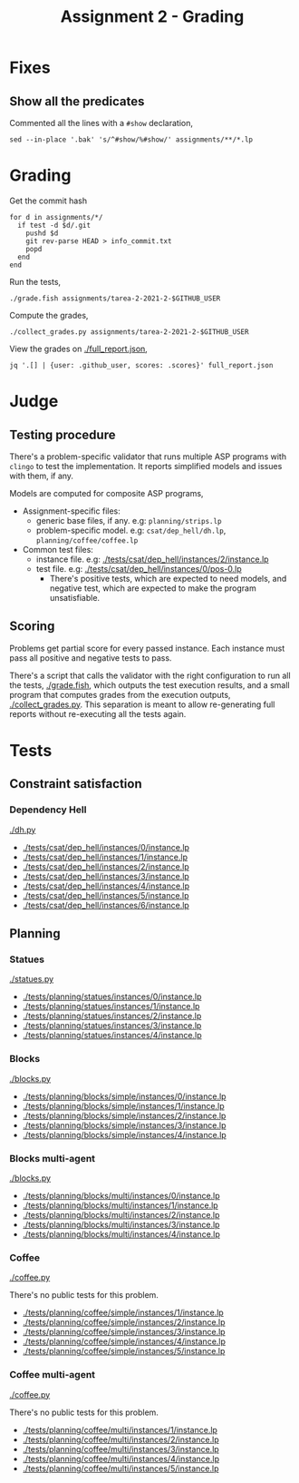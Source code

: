 #+title: Assignment 2 - Grading

* Fixes
** Show all the predicates
   Commented all the lines with a ~#show~ declaration,
   #+begin_src fish
     sed --in-place '.bak' 's/^#show/%#show/' assignments/**/*.lp
   #+end_src

* Grading
  Get the commit hash
  #+begin_src fish
    for d in assignments/*/
      if test -d $d/.git
        pushd $d
        git rev-parse HEAD > info_commit.txt
        popd
      end
    end
  #+end_src

  Run the tests,
  #+begin_src fish
    ./grade.fish assignments/tarea-2-2021-2-$GITHUB_USER
  #+end_src

  Compute the grades,
  #+begin_src fish
    ./collect_grades.py assignments/tarea-2-2021-2-$GITHUB_USER
  #+end_src

  View the grades on [[./full_report.json]],
  #+begin_src fish
    jq '.[] | {user: .github_user, scores: .scores}' full_report.json
  #+end_src

* Judge
** Testing procedure
   There's a problem-specific validator that runs multiple ASP programs with
   ~clingo~ to test the implementation. It reports simplified models and issues
   with them, if any.

   Models are computed for composite ASP programs,
   - Assignment-specific files:
    - generic base files, if any. e.g: ~planning/strips.lp~
    - problem-specific model. e.g: ~csat/dep_hell/dh.lp~, ~planning/coffee/coffee.lp~
   - Common test files:
    - instance file. e.g: [[./tests/csat/dep_hell/instances/2/instance.lp]]
    - test file. e.g: [[./tests/csat/dep_hell/instances/0/pos-0.lp]]
      - There's positive tests, which are expected to need models, and negative
        test, which are expected to make the program unsatisfiable.

** Scoring
   Problems get partial score for every passed instance. Each instance must pass
   all positive and negative tests to pass.

   There's a script that calls the validator with the right configuration to run
   all the tests, [[./grade.fish]], which outputs the test execution results, and a
   small program that computes grades from the execution outputs,
   [[./collect_grades.py]]. This separation is meant to allow re-generating full
   reports without re-executing all the tests again.

* Tests
** Constraint satisfaction
*** Dependency Hell
    [[./dh.py]]
    
    - [[./tests/csat/dep_hell/instances/0/instance.lp]]
    - [[./tests/csat/dep_hell/instances/1/instance.lp]]
    - [[./tests/csat/dep_hell/instances/2/instance.lp]]
    - [[./tests/csat/dep_hell/instances/3/instance.lp]]
    - [[./tests/csat/dep_hell/instances/4/instance.lp]]
    - [[./tests/csat/dep_hell/instances/5/instance.lp]]
    - [[./tests/csat/dep_hell/instances/6/instance.lp]]

** Planning
*** Statues
    [[./statues.py]]

    - [[./tests/planning/statues/instances/0/instance.lp]]
    - [[./tests/planning/statues/instances/1/instance.lp]]
    - [[./tests/planning/statues/instances/2/instance.lp]]
    - [[./tests/planning/statues/instances/3/instance.lp]]
    - [[./tests/planning/statues/instances/4/instance.lp]]

*** Blocks
    [[./blocks.py]]

    - [[./tests/planning/blocks/simple/instances/0/instance.lp]]
    - [[./tests/planning/blocks/simple/instances/1/instance.lp]]
    - [[./tests/planning/blocks/simple/instances/2/instance.lp]]
    - [[./tests/planning/blocks/simple/instances/3/instance.lp]]
    - [[./tests/planning/blocks/simple/instances/4/instance.lp]]

*** Blocks multi-agent
    [[./blocks.py]]

    - [[./tests/planning/blocks/multi/instances/0/instance.lp]]
    - [[./tests/planning/blocks/multi/instances/1/instance.lp]]
    - [[./tests/planning/blocks/multi/instances/2/instance.lp]]
    - [[./tests/planning/blocks/multi/instances/3/instance.lp]]
    - [[./tests/planning/blocks/multi/instances/4/instance.lp]]

*** Coffee
    [[./coffee.py]]

    There's no public tests for this problem.
    - [[./tests/planning/coffee/simple/instances/1/instance.lp]]
    - [[./tests/planning/coffee/simple/instances/2/instance.lp]]
    - [[./tests/planning/coffee/simple/instances/3/instance.lp]]
    - [[./tests/planning/coffee/simple/instances/4/instance.lp]]
    - [[./tests/planning/coffee/simple/instances/5/instance.lp]]

*** Coffee multi-agent
    [[./coffee.py]]

    There's no public tests for this problem.
    - [[./tests/planning/coffee/multi/instances/1/instance.lp]]
    - [[./tests/planning/coffee/multi/instances/2/instance.lp]]
    - [[./tests/planning/coffee/multi/instances/3/instance.lp]]
    - [[./tests/planning/coffee/multi/instances/4/instance.lp]]
    - [[./tests/planning/coffee/multi/instances/5/instance.lp]]
